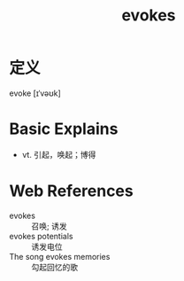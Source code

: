 #+title: evokes
#+roam_tags:英语单词

* 定义
  
evoke [ɪˈvəʊk]

* Basic Explains
- vt. 引起，唤起；博得

* Web References
- evokes :: 召唤; 诱发
- evokes potentials :: 诱发电位
- The song evokes memories :: 勾起回忆的歌
